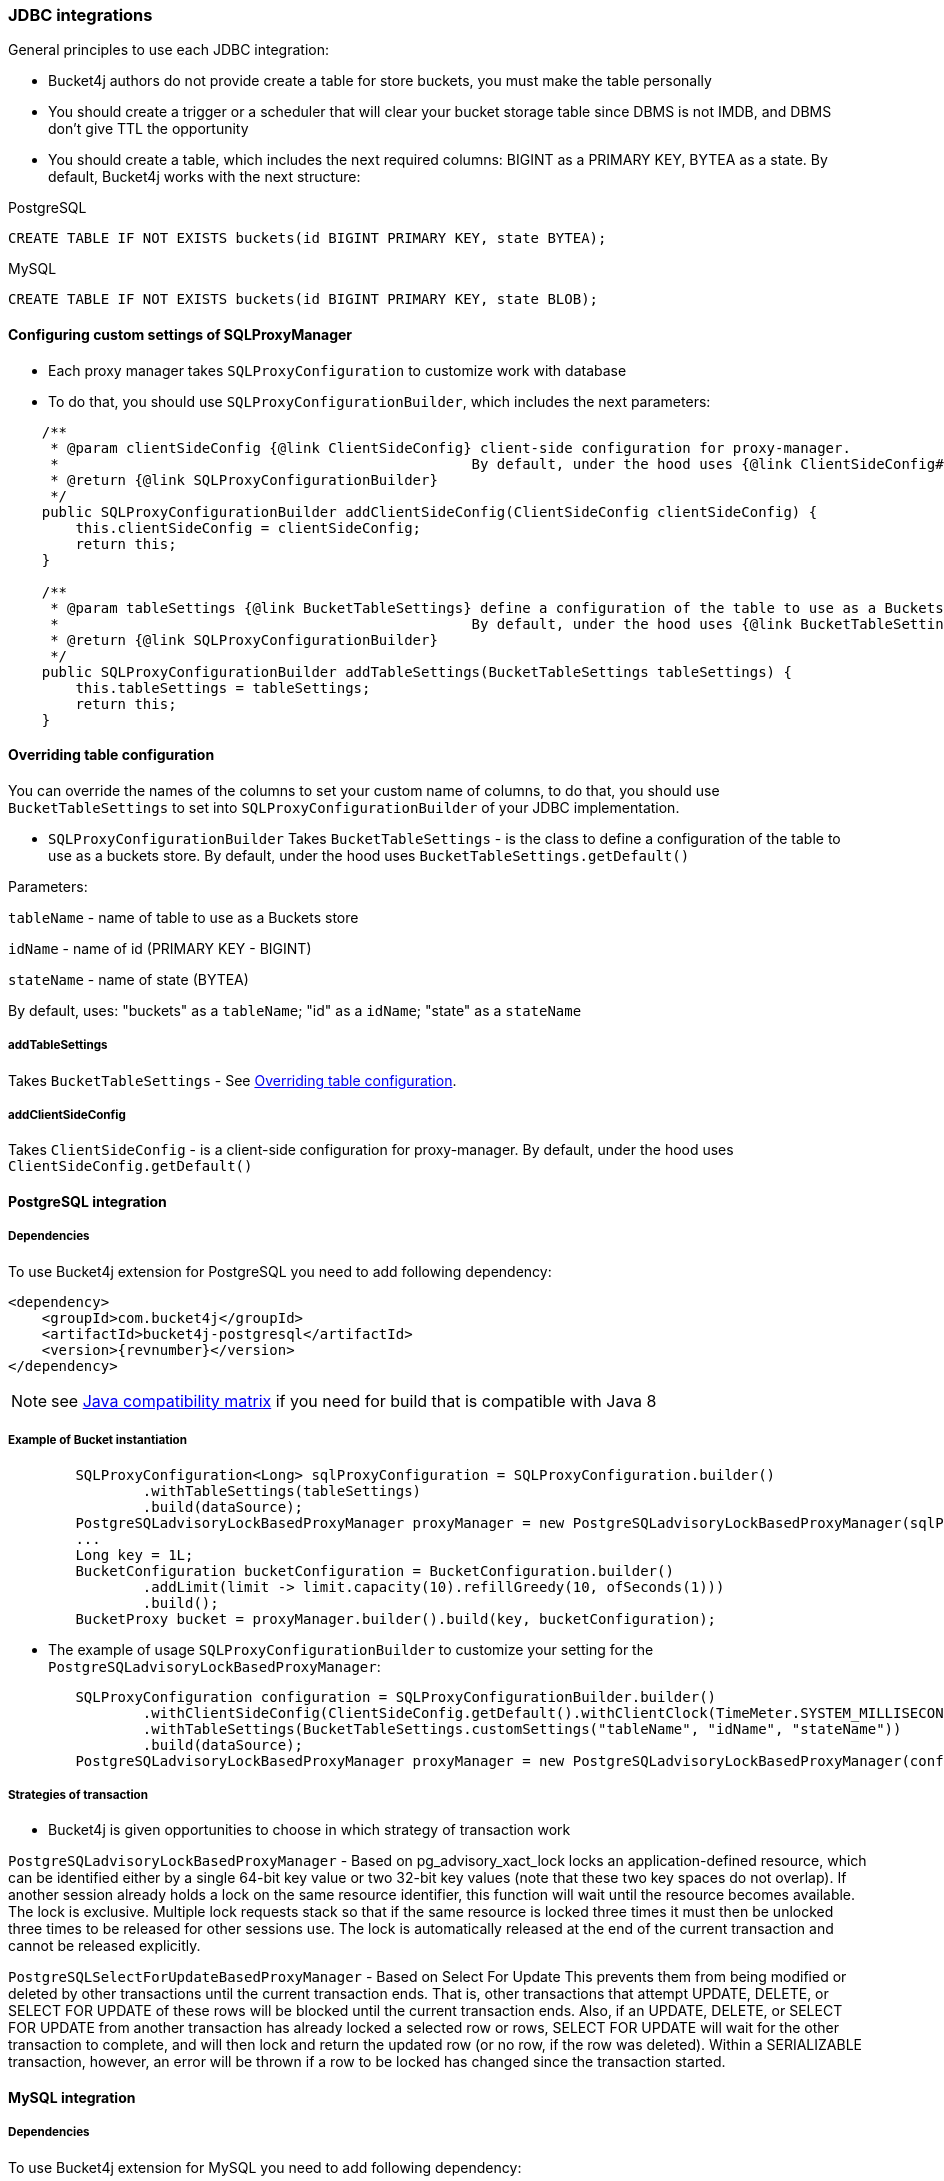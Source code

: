 === JDBC integrations
General principles to use each JDBC integration:

* Bucket4j authors do not provide create a table for store buckets, you must make the table personally
* You should create a trigger or a scheduler that will clear your bucket storage table since DBMS is not IMDB, and DBMS don't give TTL the opportunity
* You should create a table, which includes the next required columns: BIGINT as a PRIMARY KEY, BYTEA as a state. By default, Bucket4j works with the next structure:

.PostgreSQL
[,sql]
----
CREATE TABLE IF NOT EXISTS buckets(id BIGINT PRIMARY KEY, state BYTEA);
----

.MySQL
[,sql]
----
CREATE TABLE IF NOT EXISTS buckets(id BIGINT PRIMARY KEY, state BLOB);
----

==== Configuring custom settings of SQLProxyManager

* Each proxy manager takes `SQLProxyConfiguration` to customize work with database

* To do that, you should use `SQLProxyConfigurationBuilder`, which includes the next parameters:

[source, java]
----
    /**
     * @param clientSideConfig {@link ClientSideConfig} client-side configuration for proxy-manager.
     *                                                 By default, under the hood uses {@link ClientSideConfig#getDefault}
     * @return {@link SQLProxyConfigurationBuilder}
     */
    public SQLProxyConfigurationBuilder addClientSideConfig(ClientSideConfig clientSideConfig) {
        this.clientSideConfig = clientSideConfig;
        return this;
    }

    /**
     * @param tableSettings {@link BucketTableSettings} define a configuration of the table to use as a Buckets store.
     *                                                 By default, under the hood uses {@link BucketTableSettings#getDefault}
     * @return {@link SQLProxyConfigurationBuilder}
     */
    public SQLProxyConfigurationBuilder addTableSettings(BucketTableSettings tableSettings) {
        this.tableSettings = tableSettings;
        return this;
    }
----

==== Overriding table configuration
You can override the names of the columns to set your custom name of columns, to do that, you should use `BucketTableSettings` to set into `SQLProxyConfigurationBuilder` of your JDBC implementation.

* `SQLProxyConfigurationBuilder` Takes `BucketTableSettings` - is the class to define a configuration of the table to use as a buckets store. By default, under the hood uses `BucketTableSettings.getDefault()`

Parameters:

`tableName` - name of table to use as a Buckets store

`idName` - name of id (PRIMARY KEY - BIGINT)

`stateName` - name of state (BYTEA)

By default, uses: "buckets" as a `tableName`; "id" as a `idName`; "state" as a `stateName`

===== addTableSettings
Takes `BucketTableSettings` - See <<Overriding table configuration>>.

===== addClientSideConfig
Takes `ClientSideConfig` - is a client-side configuration for proxy-manager. By default, under the hood uses `ClientSideConfig.getDefault()`


==== PostgreSQL integration
===== Dependencies
To use Bucket4j extension for PostgreSQL you need to add following dependency:
[,xml,subs=attributes+]
----
<dependency>
    <groupId>com.bucket4j</groupId>
    <artifactId>bucket4j-postgresql</artifactId>
    <version>{revnumber}</version>
</dependency>
----
NOTE: see https://github.com/bucket4j/bucket4j/tree/8.0#java-compatibility-matrix[Java compatibility matrix] if you need for build that is compatible with Java 8

===== Example of Bucket instantiation
----
        SQLProxyConfiguration<Long> sqlProxyConfiguration = SQLProxyConfiguration.builder()
                .withTableSettings(tableSettings)
                .build(dataSource);
        PostgreSQLadvisoryLockBasedProxyManager proxyManager = new PostgreSQLadvisoryLockBasedProxyManager(sqlProxyConfiguration);
        ...
        Long key = 1L;
        BucketConfiguration bucketConfiguration = BucketConfiguration.builder()
                .addLimit(limit -> limit.capacity(10).refillGreedy(10, ofSeconds(1)))
                .build();
        BucketProxy bucket = proxyManager.builder().build(key, bucketConfiguration);
----

* The example of usage `SQLProxyConfigurationBuilder` to customize your setting for the `PostgreSQLadvisoryLockBasedProxyManager`:
----
        SQLProxyConfiguration configuration = SQLProxyConfigurationBuilder.builder()
                .withClientSideConfig(ClientSideConfig.getDefault().withClientClock(TimeMeter.SYSTEM_MILLISECONDS))
                .withTableSettings(BucketTableSettings.customSettings("tableName", "idName", "stateName"))
                .build(dataSource);
        PostgreSQLadvisoryLockBasedProxyManager proxyManager = new PostgreSQLadvisoryLockBasedProxyManager(configuration);
----

===== Strategies of transaction

* Bucket4j is given opportunities to choose in which strategy of transaction work

`PostgreSQLadvisoryLockBasedProxyManager` - Based on pg_advisory_xact_lock locks an application-defined resource, which can be identified either by a single 64-bit key value or two 32-bit key values (note that these two key spaces do not overlap).
If another session already holds a lock on the same resource identifier, this function will wait until the resource becomes available.
The lock is exclusive.
Multiple lock requests stack so that if the same resource is locked three times it must then be unlocked three times to be released for other sessions use.
The lock is automatically released at the end of the current transaction and cannot be released explicitly.

`PostgreSQLSelectForUpdateBasedProxyManager` - Based on Select For Update
This prevents them from being modified or deleted by other transactions until the current transaction ends.
That is, other transactions that attempt UPDATE, DELETE, or SELECT FOR UPDATE of these rows will be blocked until the current transaction ends.
Also, if an UPDATE, DELETE, or SELECT FOR UPDATE from another transaction has already locked a selected row or rows, SELECT FOR UPDATE will wait for the other transaction to complete, and will then lock and return the updated row (or no row, if the row was deleted).
Within a SERIALIZABLE transaction, however, an error will be thrown if a row to be locked has changed since the transaction started.

==== MySQL integration
===== Dependencies
To use Bucket4j extension for MySQL you need to add following dependency:

[,xml,subs=attributes+]
----
<dependency>
    <groupId>com.bucket4j</groupId>
    <artifactId>bucket4j-mysql</artifactId>
    <version>{revnumber}</version>
</dependency>
----

===== Example of Bucket instantiation

----
        SQLProxyConfiguration<Long> sqlProxyConfiguration = SQLProxyConfiguration.builder()
                .withTableSettings(tableSettings)
                .build(dataSource);
        MySQLSelectForUpdateBasedProxyManager proxyManager = new MySQLSelectForUpdateBasedProxyManager(sqlProxyConfiguration);

        ...
        Long key = 1L;
        BucketConfiguration bucketConfiguration = BucketConfiguration.builder()
                .addLimit(limit -> limit.capacity(10).refillGreedy(10, ofSeconds(1)))
                .build();
        BucketProxy bucket = proxyManager.builder().build(key, bucketConfiguration);
----

==== Oracle integration
===== Dependencies
To use Bucket4j extension for MySQL you need to add following dependency:

[,xml,subs=attributes+]
----
<dependency>
    <groupId>com.bucket4j</groupId>
    <artifactId>bucket4j-oracle</artifactId>
    <version>{revnumber}</version>
</dependency>
----

===== Example of Bucket instantiation

----
        SQLProxyConfiguration<Long> sqlProxyConfiguration = SQLProxyConfiguration.builder()
                .withTableSettings(tableSettings)
                .build(dataSource);
        OracleSelectForUpdateBasedProxyManager proxyManager = new OracleSelectForUpdateBasedProxyManager(sqlProxyConfiguration);
        ...
        BucketConfiguration bucketConfiguration = BucketConfiguration.builder()
                .addLimit(limit -> limit.capacity(10).refillGreedy(10, ofSeconds(1)))
                .build();
        BucketProxy bucket = proxyManager.builder().build(key, bucketConfiguration);
----
